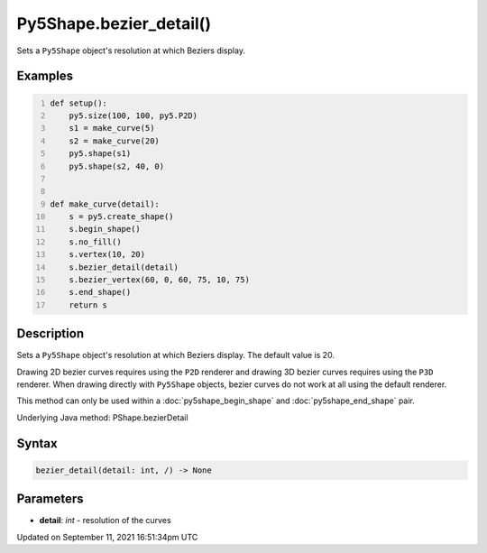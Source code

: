 Py5Shape.bezier_detail()
========================

Sets a ``Py5Shape`` object's resolution at which Beziers display.

Examples
--------

.. raw:: html

    <div class="example-table">

.. raw:: html

    <div class="example-row"><div class="example-cell-image">

.. image:: /images/reference/Py5Shape_bezier_detail_0.png
    :alt: example picture for bezier_detail()

.. raw:: html

    </div><div class="example-cell-code">

.. code:: python
    :number-lines:

    def setup():
        py5.size(100, 100, py5.P2D)
        s1 = make_curve(5)
        s2 = make_curve(20)
        py5.shape(s1)
        py5.shape(s2, 40, 0)


    def make_curve(detail):
        s = py5.create_shape()
        s.begin_shape()
        s.no_fill()
        s.vertex(10, 20)
        s.bezier_detail(detail)
        s.bezier_vertex(60, 0, 60, 75, 10, 75)
        s.end_shape()
        return s

.. raw:: html

    </div></div>

.. raw:: html

    </div>

Description
-----------

Sets a ``Py5Shape`` object's resolution at which Beziers display. The default value is 20.

Drawing 2D bezier curves requires using the ``P2D`` renderer and drawing 3D bezier curves requires using the ``P3D`` renderer. When drawing directly with ``Py5Shape`` objects, bezier curves do not work at all using the default renderer.

This method can only be used within a :doc:`py5shape_begin_shape` and :doc:`py5shape_end_shape` pair.

Underlying Java method: PShape.bezierDetail

Syntax
------

.. code:: python

    bezier_detail(detail: int, /) -> None

Parameters
----------

* **detail**: `int` - resolution of the curves


Updated on September 11, 2021 16:51:34pm UTC

